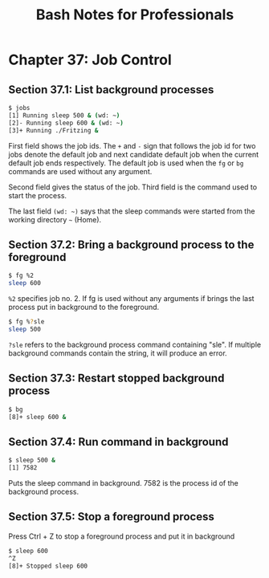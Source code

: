 #+STARTUP: showeverything
#+title: Bash Notes for Professionals

* Chapter 37: Job Control

** Section 37.1: List background processes

#+begin_src bash
  $ jobs
  [1] Running sleep 500 & (wd: ~)
  [2]- Running sleep 600 & (wd: ~)
  [3]+ Running ./Fritzing &
#+end_src

   First field shows the job ids. The ~+~ and ~-~ sign that follows the job id for
   two jobs denote the default job and next candidate default job when the
   current default job ends respectively. The default job is used when the ~fg~ or
   ~bg~ commands are used without any argument.

   Second field gives the status of the job. Third field is the command used to
   start the process.

   The last field ~(wd: ~)~ says that the sleep commands were started from the
   working directory ~~~ (Home).

** Section 37.2: Bring a background process to the foreground

#+begin_src bash
  $ fg %2
  sleep 600
#+end_src

   ~%2~ specifies job no. 2. If fg is used without any arguments if brings the last
   process put in background to the foreground.

#+begin_src bash
  $ fg %?sle
  sleep 500
#+end_src

   ~?sle~ refers to the background process command containing "sle". If multiple
   background commands contain the string, it will produce an error.

** Section 37.3: Restart stopped background process

#+begin_src bash
  $ bg
  [8]+ sleep 600 &
#+end_src

** Section 37.4: Run command in background

#+begin_src bash
  $ sleep 500 &
  [1] 7582
#+end_src

   Puts the sleep command in background. 7582 is the process id of the
   background process.

** Section 37.5: Stop a foreground process

   Press Ctrl + Z to stop a foreground process and put it in background

#+begin_src bash
  $ sleep 600
  ^Z
  [8]+ Stopped sleep 600
#+end_src
